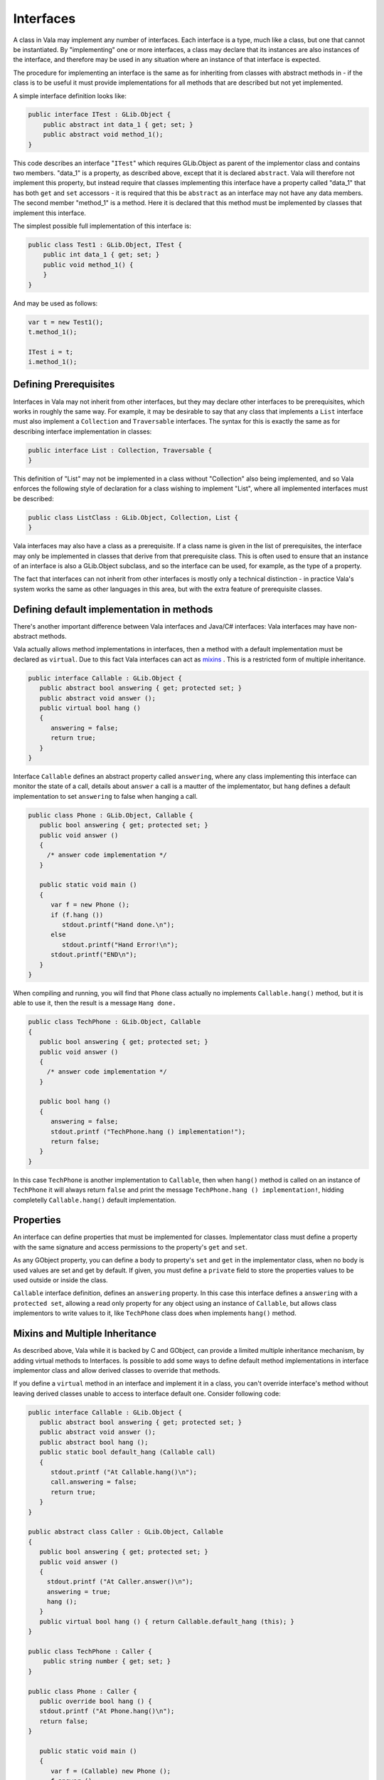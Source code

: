 Interfaces
==========

A class in Vala may implement any number of interfaces.  Each interface is a type, much like a class, but one that cannot be instantiated. By "implementing" one or more interfaces, a class may declare that its instances are also instances of the interface, and therefore may be used in any situation where an instance of that interface is expected.

The procedure for implementing an interface is the same as for inheriting from classes with abstract methods in - if the class is to be useful it must provide implementations for all methods that are described but not yet implemented.

A simple interface definition looks like:

.. code-block:: vala

   public interface ITest : GLib.Object {
       public abstract int data_1 { get; set; }
       public abstract void method_1();
   }

This code describes an interface "``ITest``" which requires GLib.Object as parent of the implementor class and contains two members. "data_1" is a property, as described above, except that it is declared ``abstract``.  Vala will therefore not implement this property, but instead require that classes implementing this interface have a property called "data_1" that has both ``get`` and ``set`` accessors - it is required that this be ``abstract`` as an interface may not have any data members.  The second member "method_1" is a method.  Here it is declared that this method must be implemented by classes that implement this interface.

The simplest possible full implementation of this interface is:

.. code-block:: vala

   public class Test1 : GLib.Object, ITest {
       public int data_1 { get; set; }
       public void method_1() {
       }
   }

And may be used as follows:

.. code-block:: vala

   var t = new Test1();
   t.method_1();

   ITest i = t;
   i.method_1();

Defining Prerequisites
----------------------

Interfaces in Vala may not inherit from other interfaces, but they may declare other interfaces to be prerequisites, which works in roughly the same way.  For example, it may be desirable to say that any class that implements a ``List`` interface must also implement a ``Collection`` and ``Traversable`` interfaces.  The syntax for this is exactly the same as for describing interface implementation in classes:

.. code-block:: vala

   public interface List : Collection, Traversable {
   }

This definition of "List" may not be implemented in a class without "Collection" also being implemented, and so Vala enforces the following style of declaration for a class wishing to implement "List", where all implemented interfaces must be described:

.. code-block:: vala

   public class ListClass : GLib.Object, Collection, List {
   }

Vala interfaces may also have a class as a prerequisite.  If a class name is given in the list of prerequisites, the interface may only be implemented in classes that derive from that prerequisite class.  This is often used to ensure that an instance of an interface is also a GLib.Object subclass, and so the interface can be used, for example, as the type of a property.

The fact that interfaces can not inherit from other interfaces is mostly only a technical distinction - in practice Vala's system works the same as other languages in this area, but with the extra feature of prerequisite classes.

Defining default implementation in methods
------------------------------------------

There's another important difference between Vala interfaces and Java/C# interfaces: Vala interfaces may have non-abstract methods.

Vala actually allows method implementations in interfaces, then a method with a default implementation must be declared as ``virtual``. Due to this fact Vala interfaces can act as `mixins <http://en.wikipedia.org/wiki/Mixins>`_ . This is a restricted form of multiple inheritance.

.. code-block:: vala

   public interface Callable : GLib.Object {
      public abstract bool answering { get; protected set; }
      public abstract void answer ();
      public virtual bool hang ()
      {
         answering = false;
         return true;
      }
   }

Interface ``Callable`` defines an abstract property called ``answering``, where any class implementing this interface can monitor the state of a call, details about ``answer`` a call is a mautter of the implementator, but ``hang`` defines a default implementation to set ``answering`` to false when hanging a call.

.. code-block:: vala

   public class Phone : GLib.Object, Callable {
      public bool answering { get; protected set; }
      public void answer ()
      {
        /* answer code implementation */
      }

      public static void main ()
      {
         var f = new Phone ();
         if (f.hang ())
            stdout.printf("Hand done.\n");
         else
            stdout.printf("Hand Error!\n");
         stdout.printf("END\n");
      }
   }

When compiling and running, you will find that ``Phone`` class actually no implements ``Callable.hang()`` method, but it is able to use it, then the result is a message ``Hang done.``

.. code-block:: vala

   public class TechPhone : GLib.Object, Callable
   {
      public bool answering { get; protected set; }
      public void answer ()
      {
        /* answer code implementation */
      }

      public bool hang ()
      {
         answering = false;
         stdout.printf ("TechPhone.hang () implementation!");
         return false;
      }
   }

In this case ``TechPhone`` is another implementation to ``Callable``, then when ``hang()`` method is called on an instance of ``TechPhone`` it will always return ``false`` and print the message ``TechPhone.hang () implementation!``, hidding completelly ``Callable.hang()`` default implementation.

Properties
----------

An interface can define properties that must be implemented for classes. Implementator class must define a property with the same signature and access permissions to the property's ``get`` and ``set``.

As any GObject property, you can define a body to property's ``set`` and ``get`` in the implementator class, when no body is used values are set and get by default. If given, you must define a ``private`` field to store the properties values to be used outside or inside the class.

``Callable`` interface definition, defines an ``answering`` property.  In this case this interface defines a ``answering`` with a ``protected set``, allowing a read only property for any object using an instance of ``Callable``, but allows class implementors to write values to it, like ``TechPhone`` class does when implements ``hang()`` method.

Mixins and Multiple Inheritance
-------------------------------

As described above, Vala while it is backed by C and GObject, can provide a limited multiple inheritance mechanism, by adding virtual methods to Interfaces. Is possible to add some ways to define default method implementations in interface implementor class and allow derived classes to override that methods.

If you define a ``virtual`` method in an interface and implement it in a class, you can't override interface's method without leaving derived classes unable to access to interface default one. Consider following code:

.. code-block:: vala

   public interface Callable : GLib.Object {
      public abstract bool answering { get; protected set; }
      public abstract void answer ();
      public abstract bool hang ();
      public static bool default_hang (Callable call)
      {
         stdout.printf ("At Callable.hang()\n");
         call.answering = false;
         return true;
      }
   }

   public abstract class Caller : GLib.Object, Callable
   {
      public bool answering { get; protected set; }
      public void answer ()
      {
        stdout.printf ("At Caller.answer()\n");
        answering = true;
        hang ();
      }
      public virtual bool hang () { return Callable.default_hang (this); }
   }

   public class TechPhone : Caller {
       public string number { get; set; }
   }

   public class Phone : Caller {
      public override bool hang () {
      stdout.printf ("At Phone.hang()\n");
      return false;
   }

      public static void main ()
      {
         var f = (Callable) new Phone ();
         f.answer ();
         if (f.hang ())
            stdout.printf("Hand done.\n");
         else
            stdout.printf("Hand Error!\n");

         var t = (Callable) new TechPhone ();
         t.answer ();
         if (t.hang ())
            stdout.printf("Tech Hand done.\n");
         else
            stdout.printf("Tech Hand Error!\n");
         stdout.printf("END\n");
      }
   }

In this case, we have defined a ``Callable`` interface with a default implementation for ``abstract bool hang ()`` called ``default_hang``, it could be a ``static`` or ``virtual`` method. Then ``Caller`` is a base class implementing ``Callable`` for the ``TechPhone`` and ``Phone`` classes, while ``Caller``'s  ``hang ()`` method simple call ``Callable`` default implementation. ``TechPhone`` doesn't do anything and just takes ``Caller`` as base class, using the default method implementations; but ``Phone`` overrides ``Caller.hang ()`` and this makes to use its own implementation, allowing to always call it even if it is cast to ``Callable`` object.

Explicit method implementation
~~~~~~~~~~~~~~~~~~~~~~~~~~~~~~

The explicit interface method implementation allows to implement two interfaces that have methods (not properties) with the same name. Example:

.. code-block:: vala

   interface Foo {
      public abstract int m();
   }

   interface Bar {
      public abstract string m();
   }

   class Cls: Foo, Bar {
      public int Foo.m() {
         return 10;
      }

      public string Bar.m() {
         sreturn "bar";
      }
   }

   void main () {
      var cls = new Cls ();
      message ("%d %s", ((Foo) cls).m(), ((Bar) cls).m());
   }

Will output 10 bar.

.. note::

   This feature has been available since Vala version 0.26.


